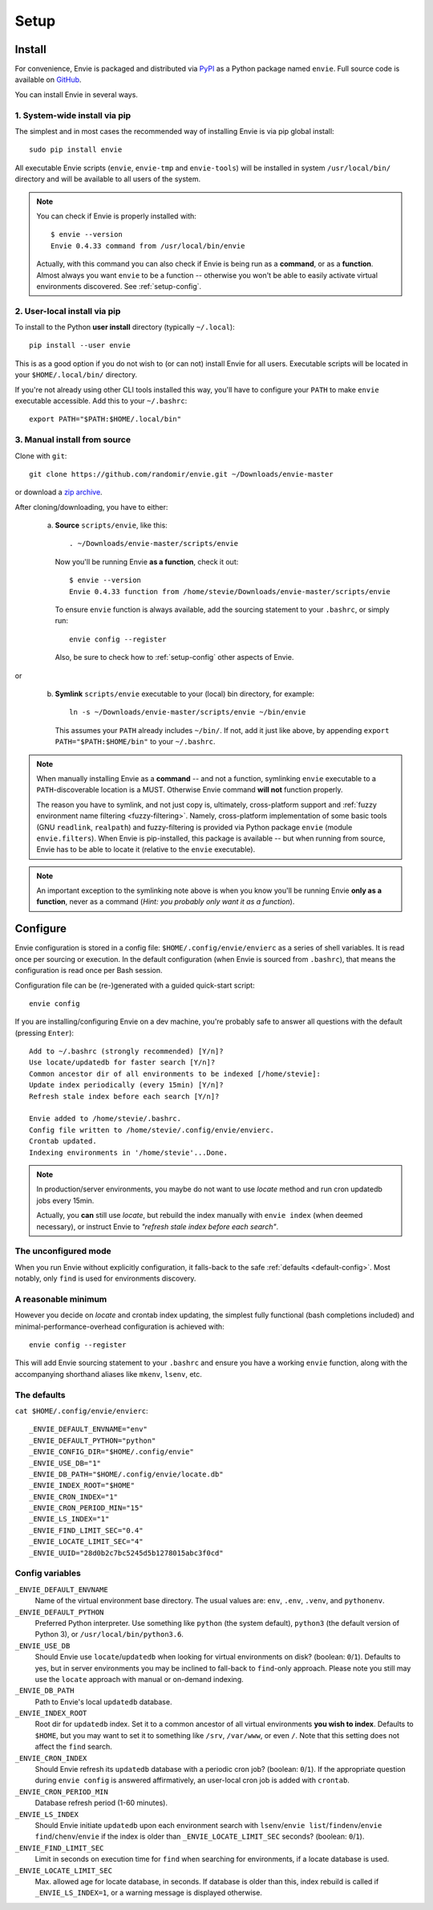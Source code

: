 Setup
=====


.. _setup-install:

Install
-------

For convenience, Envie is packaged and distributed via `PyPI <https://pypi.python.org/pypi/envie>`_
as a Python package named ``envie``. Full source code is available on `GitHub <https://github.com/randomir/envie>`_.

You can install Envie in several ways.


1. System-wide install via pip
^^^^^^^^^^^^^^^^^^^^^^^^^^^^^^

The simplest and in most cases the recommended way of installing Envie is via
pip global install::

    sudo pip install envie

All executable Envie scripts (``envie``, ``envie-tmp`` and ``envie-tools``) will
be installed in system ``/usr/local/bin/`` directory and will be available to
all users of the system.

.. note::

    You can check if Envie is properly installed with::

        $ envie --version
        Envie 0.4.33 command from /usr/local/bin/envie

    Actually, with this command you can also check if Envie is being run as a
    **command**, or as a **function**. Almost always you want ``envie`` to be a
    function -- otherwise you won't be able to easily activate virtual
    environments discovered. See :ref:`setup-config`.


2. User-local install via pip
^^^^^^^^^^^^^^^^^^^^^^^^^^^^^

To install to the Python **user install** directory (typically ``~/.local``)::

    pip install --user envie

This is as a good option if you do not wish to (or can not) install Envie for
all users. Executable scripts will be located in your ``$HOME/.local/bin/``
directory.

If you're not already using other CLI tools installed this way, you'll have
to configure your ``PATH`` to make ``envie`` executable accessible. Add this
to your ``~/.bashrc``::

    export PATH="$PATH:$HOME/.local/bin"


3. Manual install from source
^^^^^^^^^^^^^^^^^^^^^^^^^^^^^

Clone with ``git``::

    git clone https://github.com/randomir/envie.git ~/Downloads/envie-master

or download a `zip archive <https://github.com/randomir/envie/archive/master.zip>`_.

After cloning/downloading, you have to either:

  (a) **Source** ``scripts/envie``, like this::

          . ~/Downloads/envie-master/scripts/envie

      Now you'll be running Envie **as a function**, check it out::

          $ envie --version
          Envie 0.4.33 function from /home/stevie/Downloads/envie-master/scripts/envie

      To ensure ``envie`` function is always available, add the sourcing statement to
      your ``.bashrc``, or simply run::

          envie config --register

      Also, be sure to check how to :ref:`setup-config` other aspects of Envie.

or

  (b) **Symlink** ``scripts/envie`` executable to your (local) bin directory, for example::

          ln -s ~/Downloads/envie-master/scripts/envie ~/bin/envie

      This assumes your ``PATH`` already includes ``~/bin/``. If not, add it just like
      above, by appending ``export PATH="$PATH:$HOME/bin"`` to your ``~/.bashrc``.

.. note::

    When manually installing Envie as a **command** -- and not a function,
    symlinking ``envie`` executable to a ``PATH``-discoverable
    location is a MUST. Otherwise Envie command **will not** function properly.

    The reason you have to symlink, and not just copy is, ultimately,
    cross-platform support and :ref:`fuzzy environment name filtering <fuzzy-filtering>`.
    Namely, cross-platform implementation of some basic tools (GNU ``readlink``,
    ``realpath``) and fuzzy-filtering is provided via Python package ``envie``
    (module ``envie.filters``). When Envie is pip-installed, this package is
    available -- but when running from source, Envie has to be able to locate it
    (relative to the ``envie`` executable).

.. note::

    An important exception to the symlinking note above is when you know you'll be
    running Envie **only as a function**, never as a command (*Hint: you probably
    only want it as a function*).



.. _setup-config:

Configure
---------

Envie configuration is stored in a config file: ``$HOME/.config/envie/envierc``
as a series of shell variables. It is read once per sourcing or execution. In
the default configuration (when Envie is sourced from ``.bashrc``), that means
the configuration is read once per Bash session.

Configuration file can be (re-)generated with a guided quick-start script::

    envie config

If you are installing/configuring Envie on a dev machine, you're probably safe
to answer all questions with the default (pressing ``Enter``)::

    Add to ~/.bashrc (strongly recommended) [Y/n]? 
    Use locate/updatedb for faster search [Y/n]? 
    Common ancestor dir of all environments to be indexed [/home/stevie]: 
    Update index periodically (every 15min) [Y/n]? 
    Refresh stale index before each search [Y/n]? 

    Envie added to /home/stevie/.bashrc.
    Config file written to /home/stevie/.config/envie/envierc.
    Crontab updated.
    Indexing environments in '/home/stevie'...Done.

.. note::

  In production/server environments, you maybe do not want to use *locate*
  method and run cron updatedb jobs every 15min.

  Actually, you **can** still use *locate*, but rebuild the index manually with
  ``envie index`` (when deemed necessary), or instruct Envie to *"refresh stale
  index before each search"*.



The unconfigured mode
^^^^^^^^^^^^^^^^^^^^^

When you run Envie without explicitly configuration, it falls-back to the safe
:ref:`defaults <default-config>`. Most notably, only ``find`` is used for
environments discovery.



A reasonable minimum
^^^^^^^^^^^^^^^^^^^^

However you decide on *locate* and crontab index updating, the simplest fully
functional (bash completions included) and minimal-performance-overhead
configuration is achieved with::

    envie config --register

This will add Envie sourcing statement to your ``.bashrc`` and ensure you have
a working ``envie`` function, along with the accompanying shorthand aliases like
``mkenv``, ``lsenv``, etc.



.. _default-config:

The defaults
^^^^^^^^^^^^

``cat $HOME/.config/envie/envierc``::

    _ENVIE_DEFAULT_ENVNAME="env"
    _ENVIE_DEFAULT_PYTHON="python"
    _ENVIE_CONFIG_DIR="$HOME/.config/envie"
    _ENVIE_USE_DB="1"
    _ENVIE_DB_PATH="$HOME/.config/envie/locate.db"
    _ENVIE_INDEX_ROOT="$HOME"
    _ENVIE_CRON_INDEX="1"
    _ENVIE_CRON_PERIOD_MIN="15"
    _ENVIE_LS_INDEX="1"
    _ENVIE_FIND_LIMIT_SEC="0.4"
    _ENVIE_LOCATE_LIMIT_SEC="4"
    _ENVIE_UUID="28d0b2c7bc5245d5b1278015abc3f0cd"



Config variables
^^^^^^^^^^^^^^^^

``_ENVIE_DEFAULT_ENVNAME``
  Name of the virtual environment base directory.
  The usual values are: ``env``, ``.env``, ``.venv``, and ``pythonenv``.

``_ENVIE_DEFAULT_PYTHON``
  Preferred Python interpreter. Use something like ``python`` (the system default),
  ``python3`` (the default version of Python 3), or ``/usr/local/bin/python3.6``.

``_ENVIE_USE_DB``
  Should Envie use ``locate``/``updatedb`` when looking for virtual environments
  on disk? (boolean: ``0``/``1``). Defaults to yes, but in server environments you
  may be inclined to fall-back to ``find``-only approach. Please note you still
  may use the ``locate`` approach with manual or on-demand indexing.

``_ENVIE_DB_PATH``
  Path to Envie's local ``updatedb`` database.

``_ENVIE_INDEX_ROOT``
  Root dir for ``updatedb`` index. Set it to a common ancestor of all virtual
  environments **you wish to index**. Defaults to ``$HOME``, but you may want
  to set it to something like ``/srv``, ``/var/www``, or even ``/``. Note that
  this setting does not affect the ``find`` search.

``_ENVIE_CRON_INDEX``
  Should Envie refresh its ``updatedb`` database with a periodic cron job?
  (boolean: ``0``/``1``). If the appropriate question during ``envie config``
  is answered affirmatively, an user-local cron job is added with ``crontab``.

``_ENVIE_CRON_PERIOD_MIN``
  Database refresh period (1-60 minutes).

``_ENVIE_LS_INDEX``
  Should Envie initiate ``updatedb`` upon each environment search with
  ``lsenv``/``envie list``/``findenv``/``envie find``/``chenv``/``envie``
  if the index is older than ``_ENVIE_LOCATE_LIMIT_SEC`` seconds?
  (boolean: ``0``/``1``).

``_ENVIE_FIND_LIMIT_SEC``
  Limit in seconds on execution time for ``find`` when searching for
  environments, if a locate database is used.

``_ENVIE_LOCATE_LIMIT_SEC``
  Max. allowed age for locate database, in seconds. If database is older than
  this, index rebuild is called if ``_ENVIE_LS_INDEX=1``, or a warning message
  is displayed otherwise.
